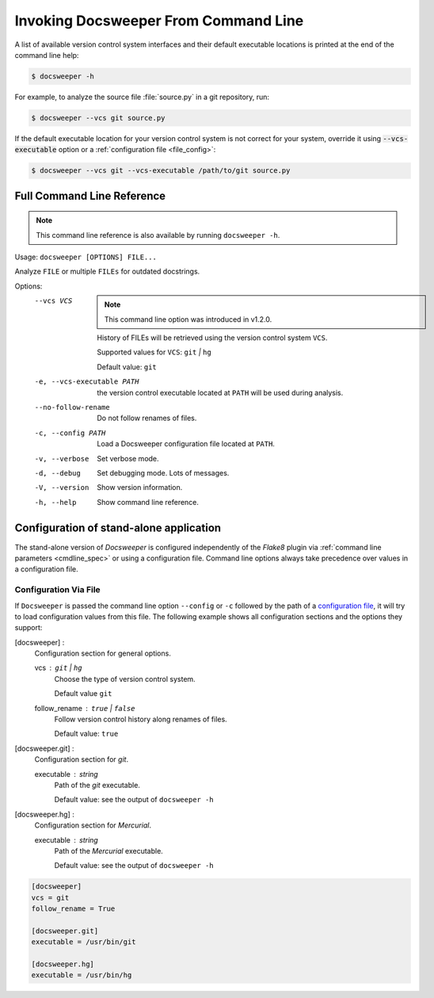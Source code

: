 
.. _usage_cmdline:

=====================================
Invoking Docsweeper From Command Line
=====================================

A list of available version control system interfaces and their default
executable locations is printed at the end of the command line help:

.. code-block:: console

   $ docsweeper -h

For example, to analyze the source file :file:`source.py` in a git repository, run:

.. code-block:: console

   $ docsweeper --vcs git source.py

If the default executable location for your version control system is not correct for
your system, override it using :code:`--vcs-executable` option or a :ref:`configuration
file <file_config>`:

.. code-block:: console

   $ docsweeper --vcs git --vcs-executable /path/to/git source.py

.. _cmdline_spec:

Full Command Line Reference
===========================

.. note::

    This command line reference is also available by running ``docsweeper -h``.


Usage: ``docsweeper [OPTIONS] FILE...``

Analyze ``FILE`` or multiple ``FILEs`` for outdated docstrings.

Options:
  --vcs VCS
                             .. note::

                                This command line option was introduced in v1.2.0.

                             History of FILEs will be retrieved using the
                             version control system ``VCS``.

                             Supported values for ``VCS``: ``git`` *|* ``hg``

                             Default value: ``git``
  -e, --vcs-executable PATH  the version control executable located at ``PATH``
                             will be used during analysis.
  --no-follow-rename         Do not follow renames of files.
  -c, --config PATH          Load a Docsweeper configuration file located at
                             ``PATH``.
  -v, --verbose              Set verbose mode.
  -d, --debug                Set debugging mode. Lots of messages.

  -V, --version              Show version information.
  -h, --help                 Show command line reference.

Configuration of stand-alone application
========================================

The stand-alone version of *Docsweeper* is configured independently of the *Flake8*
plugin via :ref:`command line parameters <cmdline_spec>` or using a configuration file.
Command line options always take precedence over values in a configuration file.


.. _file_config:

Configuration Via File
~~~~~~~~~~~~~~~~~~~~~~

If ``Docsweeper`` is passed the command line option ``--config`` or ``-c`` followed by
the path of a `configuration file
<https://docs.python.org/3/library/configparser.html#supported-ini-file-structure>`_, it
will try to load configuration values from this file. The following example shows all
configuration sections and the options they support:

[docsweeper] :
    Configuration section for general options.

    vcs : ``git`` *|* ``hg``
        Choose the type of version control system.

        Default value ``git``
    follow_rename : ``true`` *|* ``false``
        Follow version control history along renames of files.

        Default value: ``true``
[docsweeper.git] :
    Configuration section for *git*.

    executable : *string*
        Path of the *git* executable.

        Default value: see the output of ``docsweeper -h``
[docsweeper.hg] :
    Configuration section for *Mercurial*.

    executable : *string*
        Path of the *Mercurial* executable.

        Default value: see the output of ``docsweeper -h``


.. code-block:: ini

   [docsweeper]
   vcs = git
   follow_rename = True

   [docsweeper.git]
   executable = /usr/bin/git

   [docsweeper.hg]
   executable = /usr/bin/hg
